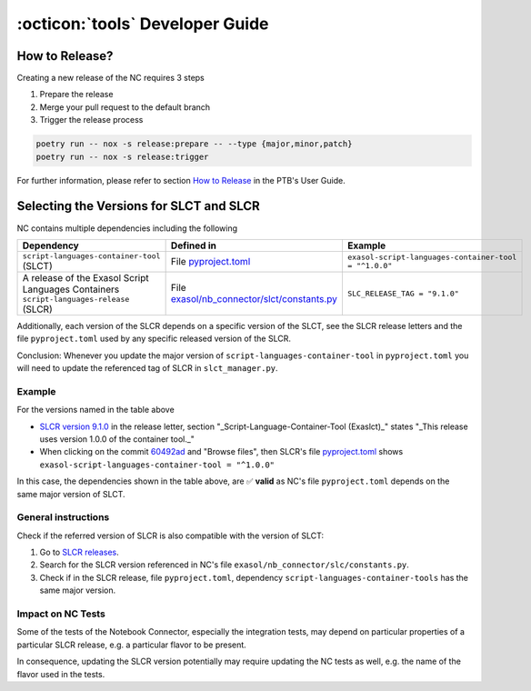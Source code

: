 :octicon:`tools` Developer Guide
################################

How to Release?
***************

Creating a new release of the NC requires 3 steps

1. Prepare the release

2. Merge your pull request to the default branch

3. Trigger the release process

.. code-block:: shell

    poetry run -- nox -s release:prepare -- --type {major,minor,patch}
    poetry run -- nox -s release:trigger

For further information, please refer to section `How to Release
<https://exasol.github.io/python-toolbox/main/user_guide/features/creating_a_release.html>`_
in the PTB's User Guide.

Selecting the Versions for SLCT and SLCR
****************************************

NC contains multiple dependencies including the following

+-----------------------------------------------------------------------------------------+----------------------------------------------------------------+-------------------------------------------------------+
| Dependency                                                                              | Defined in                                                     | Example                                               |
+=========================================================================================+================================================================+=======================================================+
| ``script-languages-container-tool`` (SLCT)                                              | File `pyproject.toml <slct_dep_>`_                             | ``exasol-script-languages-container-tool = "^1.0.0"`` |
+-----------------------------------------------------------------------------------------+----------------------------------------------------------------+-------------------------------------------------------+
| A release of the Exasol Script Languages Containers ``script-languages-release`` (SLCR) | File `exasol/nb_connector/slct/constants.py <slc_constants_>`_ | ``SLC_RELEASE_TAG = "9.1.0"``                         |
+-----------------------------------------------------------------------------------------+----------------------------------------------------------------+-------------------------------------------------------+

.. _slct_dep: https://github.com/exasol/notebook-connector/blob/main/pyproject.toml
.. _slc_constants: https://github.com/exasol/notebook-connector/blob/main/exasol/nb_connector/slc/constants.py

Additionally, each version of the SLCR depends on a specific version of the
SLCT, see the SLCR release letters and the file ``pyproject.toml`` used by any
specific released version of the SLCR.

Conclusion: Whenever you update the major version of
``script-languages-container-tool`` in ``pyproject.toml`` you will need to
update the referenced tag of SLCR in ``slct_manager.py``.

Example
=======

For the versions named in the table above

* `SLCR version 9.1.0 <slcr_910_>`_ in the release letter, section
  "_Script-Language-Container-Tool (Exaslct)_" states "_This release uses
  version 1.0.0 of the container tool._"

* When clicking on the commit `60492ad <slc_commit_>`_ and "Browse files", then
  SLCR's file `pyproject.toml <slc_pyproject_>`_ shows
  ``exasol-script-languages-container-tool = "^1.0.0"``

.. _slcr_910: https://github.com/exasol/script-languages-release/releases/tag/9.1.0
.. _slc_commit: https://github.com/exasol/script-languages-release/commit/abd3c4b3fff220215ddd75ff98284e6076d44671#diff-50c86b7ed8ac2cf95bd48334961bf0530cdc77b5a56f852c5c61b89d735fd711R28
.. _slc_pyproject: https://github.com/exasol/script-languages-release/blob/60492ade8679948ddbaddee47596c04b16959344/pyproject.toml#L28

In this case, the dependencies shown in the table above, are ✅ **valid** as
NC's file ``pyproject.toml`` depends on the same major version of SLCT.

General instructions
====================

Check if the referred version of SLCR is also compatible with the version of SLCT:

1. Go to `SLCR releases
   <https://github.com/exasol/script-languages-release/releases>`_.

2. Search for the SLCR version referenced in NC's file
   ``exasol/nb_connector/slc/constants.py``.

3. Check if in the SLCR release, file ``pyproject.toml``, dependency
   ``script-languages-container-tools`` has the same major version.

Impact on NC Tests
==================

Some of the tests of the Notebook Connector, especially the integration tests,
may depend on particular properties of a particular SLCR release, e.g. a
particular flavor to be present.

In consequence, updating the SLCR version potentially may require updating the
NC tests as well, e.g. the name of the flavor used in the tests.
